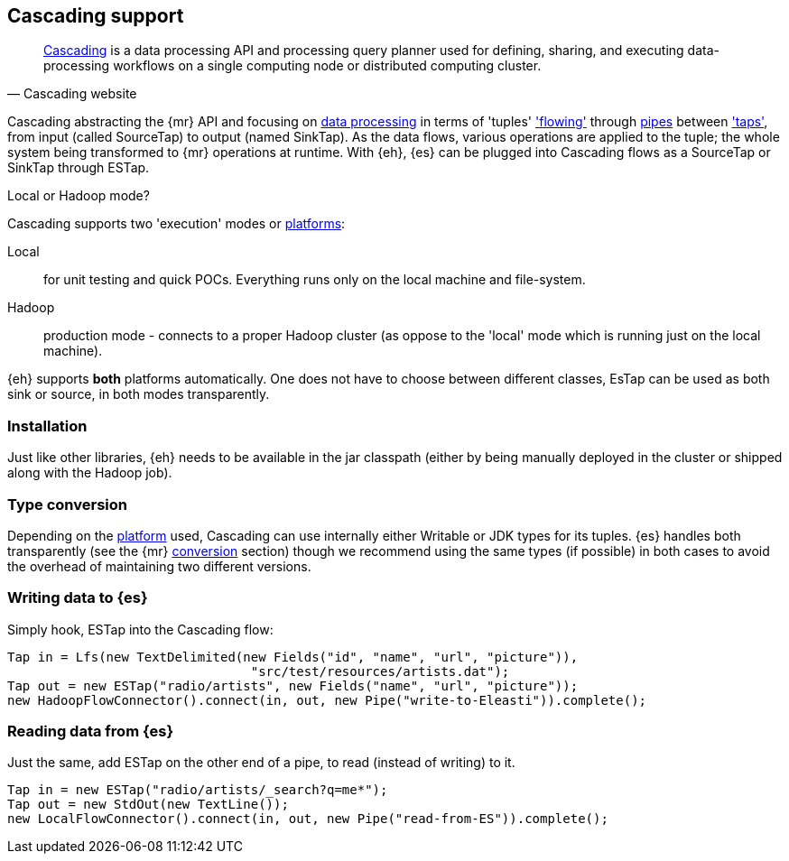 [[cascading]]
== Cascading support

[quote, Cascading website]
____
http://www.cascading.org/[Cascading] is a data processing API and processing query planner used for defining, sharing, and executing data-processing workflows on a single computing node or distributed computing cluster. 
____

Cascading abstracting the {mr} API and focusing on http://docs.cascading.org/cascading/2.1/userguide/html/ch03.html[data processing] 
in terms of 'tuples' http://docs.cascading.org/cascading/2.1/userguide/html/ch03s08.html['flowing'] through http://docs.cascading.org/cascading/2.1/userguide/html/ch03s02.html[pipes] between http://docs.cascading.org/cascading/2.1/userguide/html/ch03s05.html['taps'], 
from input (called +SourceTap+) to output (named +SinkTap+). As the data flows, various operations are applied to the tuple; the whole system being transformed to {mr} operations at runtime.
With {eh}, {es} can be plugged into Cascading flows as a +SourceTap+ or +SinkTap+ through +ESTap+.

****
.Local or Hadoop mode?
Cascading supports two 'execution' modes or http://docs.cascading.org/cascading/2.1/userguide/html/ch03s04.html[platforms]:

Local:: for unit testing and quick POCs. Everything runs only on the local machine and file-system.
Hadoop:: production mode - connects to a proper Hadoop cluster (as oppose to the 'local' mode which is running just on the local machine).

{eh} supports *both* platforms automatically. One does not have to choose between different classes, +EsTap+ can be used as both +sink+ or +source+, in both modes transparently.
****

=== Installation

Just like other libraries, {eh} needs to be available in the jar classpath (either by being manually deployed in the cluster or shipped along with the Hadoop job).

[[type-conversion-cascading]]
=== Type conversion

Depending on the http://docs.cascading.org/cascading/2.1/userguide/html/ch03s04.html[platform] used, Cascading can use internally either +Writable+ or JDK types for its tuples. {es} handles both transparently 
(see the {mr} <<type-conversion-writable,conversion>> section) though we recommend using the same types (if possible) in both cases to avoid the overhead of maintaining two different versions.

=== Writing data to {es}

Simply hook, +ESTap+ into the Cascading flow:

[source,java]
----
Tap in = Lfs(new TextDelimited(new Fields("id", "name", "url", "picture")), 
				"src/test/resources/artists.dat");
Tap out = new ESTap("radio/artists", new Fields("name", "url", "picture"));
new HadoopFlowConnector().connect(in, out, new Pipe("write-to-Eleasti")).complete();
----

=== Reading data from {es}

Just the same, add +ESTap+ on the other end of a pipe, to read (instead of writing) to it.

[source,java]
----
Tap in = new ESTap("radio/artists/_search?q=me*");
Tap out = new StdOut(new TextLine());
new LocalFlowConnector().connect(in, out, new Pipe("read-from-ES")).complete();
----
